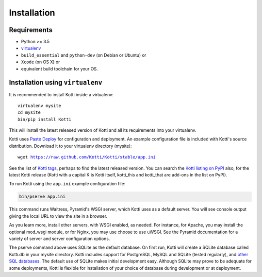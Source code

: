 .. _installation:

Installation
============

Requirements
------------

- Python >= 3.5
- virtualenv_
- ``build_essential`` and ``python-dev`` (on Debian or Ubuntu) or
- ``Xcode`` (on OS X) or
- equivalent build toolchain for your OS.

Installation using ``virtualenv``
---------------------------------

It is recommended to install Kotti inside a virtualenv:

.. parsed-literal::

  virtualenv mysite
  cd mysite
  bin/pip install Kotti

This will install the latest released version of Kotti and all its requirements into your virtualenv.

Kotti uses `Paste Deploy`_ for configuration and deployment.
An example configuration file is included with Kotti's source distribution.
Download it to your virtualenv directory (mysite):

.. parsed-literal::

  wget https://raw.github.com/Kotti/Kotti/stable/app.ini

See the list of `Kotti tags`_, perhaps to find the latest released version.
You can search the `Kotti listing on PyPI`_ also, for the latest Kotti release (Kotti with a capital K is Kotti itself, kotti_this and kotti_that are add-ons in the list on PyPI).

.. _Kotti tags: https://github.com/Kotti/Kotti/tags
.. _Kotti listing on PyPI: https://pypi.python.org/pypi?%3Aaction=search&term=kotti&submit=search

To run Kotti using the ``app.ini`` example configuration file:

.. code-block:: bash

  bin/pserve app.ini

This command runs Waitress, Pyramid's WSGI server, which Kotti uses as a default server.
You will see console output giving the local URL to view the site in a browser.

As you learn more, install other servers, with WSGI enabled, as needed.
For instance, for Apache, you may install the optional mod_wsgi module, or for Nginx, you may use choose to use uWSGI.
See the Pyramid documentation for a variety of server and server configuration options.

The pserve command above uses SQLite as the default database.
On first run, Kotti will create a SQLite database called Kotti.db in your mysite directory.
Kotti includes support for PostgreSQL, MySQL and SQLite (tested regularly), and `other SQL databases`_.
The default use of SQLite makes initial development easy.
Although SQLite may prove to be adequate for some deployments, Kotti is flexible for installation of your choice of database during development or at deployment.

.. _other SQL databases: http://www.sqlalchemy.org/docs/core/engines.html#supported-databases
.. _virtualenv: http://pypi.python.org/pypi/virtualenv
.. _Paste Deploy: http://pythonpaste.org/deploy/#the-config-file
.. _Docker: http://docker.io/
